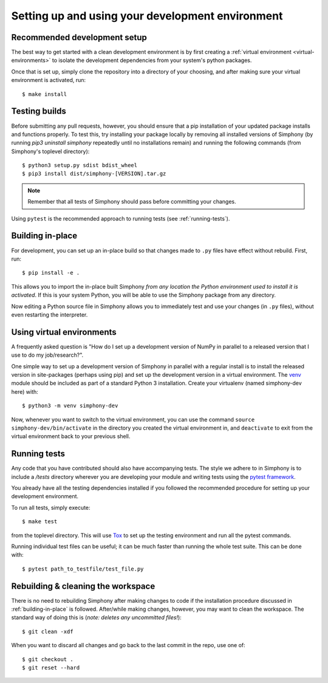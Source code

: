 .. _development-environment:

Setting up and using your development environment
=================================================

.. _recommended-development-setup:


Recommended development setup
-----------------------------

The best way to get started with a clean development environment is by first
creating a :ref:`virtual environment <virtual-environments>` to isolate the 
development dependencies from your system's python packages.

Once that is set up, simply clone the repository into a directory of your 
choosing, and after making sure your virtual environment is activated, run::

    $ make install


.. _testing-builds:


Testing builds
--------------

Before submitting any pull requests, however, you should 
ensure that a pip installation of your updated package installs and functions 
properly. To test this, try installing your package locally by removing all 
installed versions of Simphony (by running `pip3 uninstall simphony` 
repeatedly until no installations remain) and running the following commands 
(from Simphony's toplevel directory): ::

    $ python3 setup.py sdist bdist_wheel
    $ pip3 install dist/simphony-[VERSION].tar.gz

.. note::

    Remember that all tests of Simphony should pass before committing your changes.

Using ``pytest`` is the recommended approach to running tests (see :ref:`running-tests`).


.. _building-in-place:

Building in-place
-----------------

For development, you can set up an in-place build so that changes made to
``.py`` files have effect without rebuild. First, run::

    $ pip install -e .

This allows you to import the in-place built Simphony *from any location the
Python environment used to install it is activated*. If this is your system
Python, you will be able to use the Simphony package from any directory.

Now editing a Python source file in Simphony allows you to immediately
test and use your changes (in ``.py`` files), without even restarting the
interpreter.


.. _virtual-environments: 

Using virtual environments
--------------------------

A frequently asked question is "How do I set up a development version of NumPy
in parallel to a released version that I use to do my job/research?".

One simple way to set up a development version of Simphony in parallel with a
regular install is to install the released version in
site-packages (perhaps using pip) and set
up the development version in a virtual environment.  The 
`venv`_ module should be included as part of a standard Python 3 installation. 
Create your virtualenv (named simphony-dev here) with::

    $ python3 -m venv simphony-dev

Now, whenever you want to switch to the virtual environment, you can use the
command ``source simphony-dev/bin/activate`` in the directory you created
the virtual environment in, and ``deactivate`` to exit from the
virtual environment back to your previous shell.

.. _venv: https://docs.python.org/3/library/venv.html


.. _running-tests:

Running tests
-------------

Any code that you have contributed should also have accompanying tests. The
style we adhere to in Simphony is to include a `/tests` directory wherever
you are developing your module and writing tests using the `pytest framework`_.

You already have all the testing dependencies installed if you followed the 
recommended procedure for setting up your development environment.

To run all tests, simply execute::

    $ make test

from the toplevel directory. This will use Tox_ to set up the testing environment
and run all the pytest commands.

.. _pytest framework: https://docs.pytest.org/en/latest/
.. _Tox: https://tox.readthedocs.io/

Running individual test files can be useful; it can be much faster than running the
whole test suite.
This can be done with::

    $ pytest path_to_testfile/test_file.py


Rebuilding & cleaning the workspace
-----------------------------------

There is no need to rebuilding Simphony after making changes to code if the
installation procedure discussed in :ref:`building-in-place` is followed.  
After/while making changes, however, you may want to clean
the workspace.  The standard way of doing this is (*note: deletes any
uncommitted files!*)::

    $ git clean -xdf

When you want to discard all changes and go back to the last commit in the
repo, use one of::

    $ git checkout .
    $ git reset --hard
